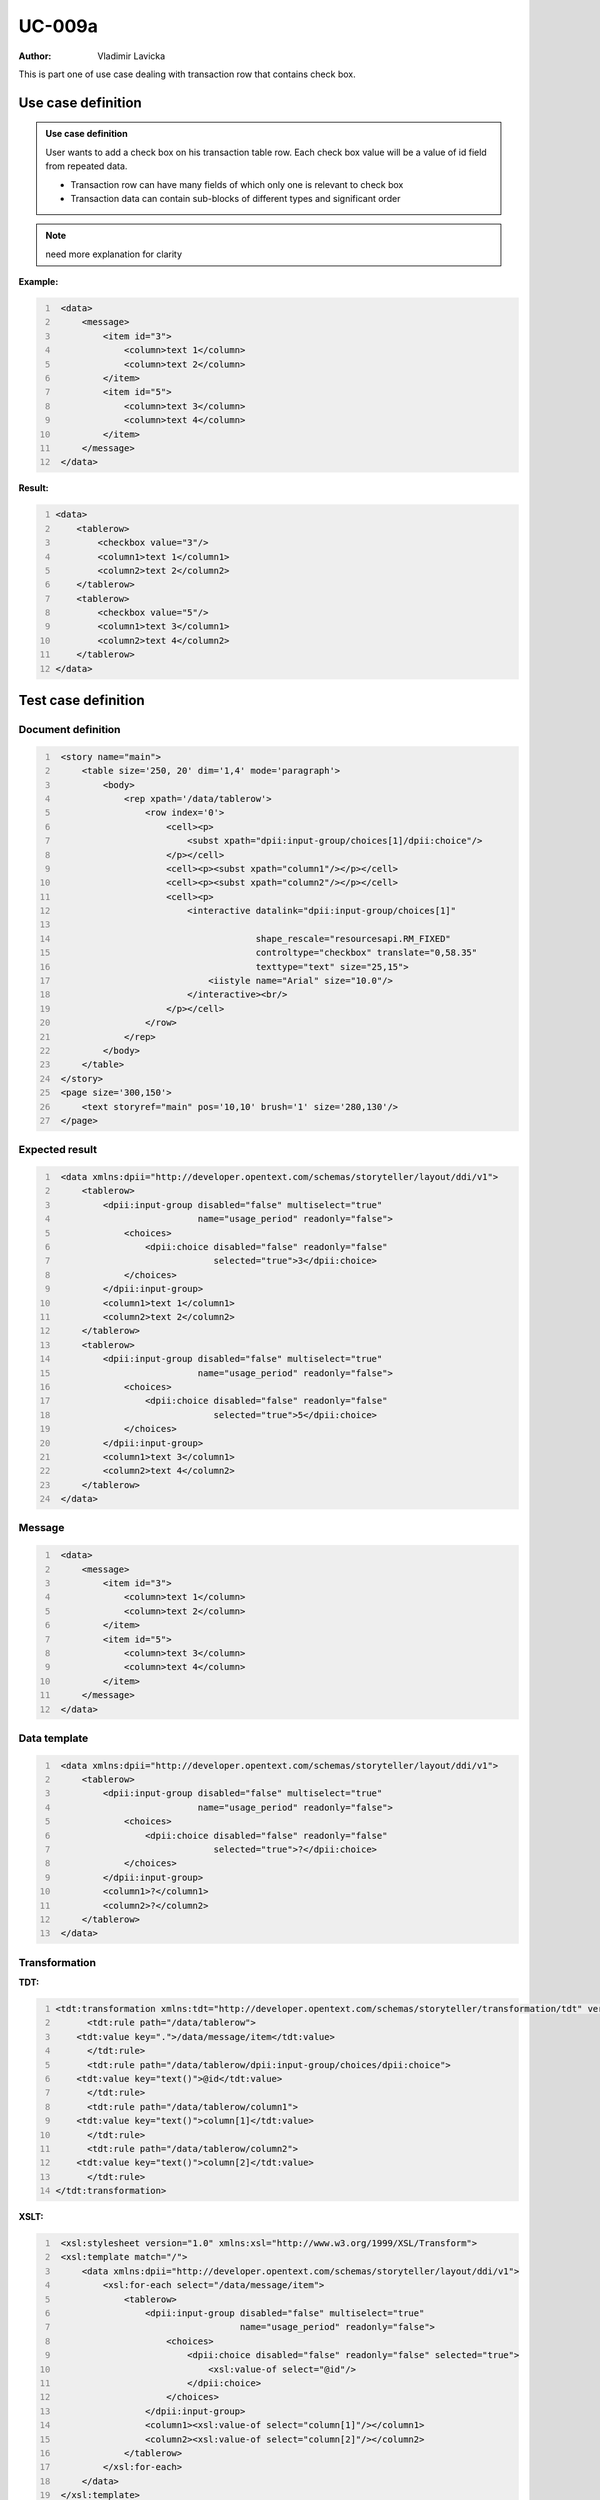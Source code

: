 =======
UC-009a
=======

:Author: Vladimir Lavicka

This is part one of use case dealing with transaction row that contains check box.

Use case definition
===================

.. admonition:: Use case definition

    User wants to add a check box on his transaction table row. Each check box 
    value will be a value of id field from repeated data.

    - Transaction row can have many fields of which only one is relevant to check box
    - Transaction data can contain sub-blocks of different types and significant order


.. note:: need more explanation for clarity


**Example:**

.. code:: xml
   :number-lines:

    <data>
        <message>
            <item id="3">
                <column>text 1</column>
                <column>text 2</column>
            </item>
            <item id="5">
                <column>text 3</column>
                <column>text 4</column>
            </item>
        </message>
    </data>


**Result:**

.. code:: xml
    :number-lines:

    <data>
        <tablerow>
            <checkbox value="3"/>
            <column1>text 1</column1>
            <column2>text 2</column2>
        </tablerow>
        <tablerow>
            <checkbox value="5"/>
            <column1>text 3</column1>
            <column2>text 4</column2>
        </tablerow>
    </data>



Test case definition
====================

Document definition
-------------------

.. code:: xml
   :number-lines:
   :name: content UC-009a

    <story name="main">
        <table size='250, 20' dim='1,4' mode='paragraph'>
            <body>
                <rep xpath='/data/tablerow'>
                    <row index='0'>
                        <cell><p>
                            <subst xpath="dpii:input-group/choices[1]/dpii:choice"/>
                        </p></cell>
                        <cell><p><subst xpath="column1"/></p></cell>
                        <cell><p><subst xpath="column2"/></p></cell>
                        <cell><p>
                            <interactive datalink="dpii:input-group/choices[1]"
                                         
                                         shape_rescale="resourcesapi.RM_FIXED" 
                                         controltype="checkbox" translate="0,58.35" 
                                         texttype="text" size="25,15">
                                <iistyle name="Arial" size="10.0"/>
                            </interactive><br/>
                        </p></cell>
                    </row>
                </rep>
            </body>
        </table>
    </story>
    <page size='300,150'>
        <text storyref="main" pos='10,10' brush='1' size='280,130'/>
    </page>


Expected result
---------------

.. code:: xml
   :number-lines:
   :name: instance UC-009a

    <data xmlns:dpii="http://developer.opentext.com/schemas/storyteller/layout/ddi/v1">
        <tablerow>
            <dpii:input-group disabled="false" multiselect="true" 
                              name="usage_period" readonly="false">
                <choices>
                    <dpii:choice disabled="false" readonly="false" 
                                 selected="true">3</dpii:choice>
                </choices>
            </dpii:input-group>
            <column1>text 1</column1>
            <column2>text 2</column2>
        </tablerow>
        <tablerow>
            <dpii:input-group disabled="false" multiselect="true" 
                              name="usage_period" readonly="false">
                <choices>
                    <dpii:choice disabled="false" readonly="false" 
                                 selected="true">5</dpii:choice>
                </choices>
            </dpii:input-group>
            <column1>text 3</column1>
            <column2>text 4</column2>
        </tablerow>
    </data>


Message
-------

.. code:: xml
   :number-lines:
   :name: source UC-009a

    <data>
        <message>
            <item id="3">
                <column>text 1</column>
                <column>text 2</column>
            </item>
            <item id="5">
                <column>text 3</column>
                <column>text 4</column>
            </item>
        </message>
    </data>


Data template
-------------

.. code:: xml
   :number-lines:
   :name: template UC-009a

    <data xmlns:dpii="http://developer.opentext.com/schemas/storyteller/layout/ddi/v1">
        <tablerow>
            <dpii:input-group disabled="false" multiselect="true" 
                              name="usage_period" readonly="false">
                <choices>
                    <dpii:choice disabled="false" readonly="false" 
                                 selected="true">?</dpii:choice>
                </choices>
            </dpii:input-group>
            <column1>?</column1>
            <column2>?</column2>
        </tablerow>
    </data>


Transformation
--------------

:TDT:

.. code:: xml
   :number-lines:
   :name: transformation UC-009a

   <tdt:transformation xmlns:tdt="http://developer.opentext.com/schemas/storyteller/transformation/tdt" version="1.0">
	 <tdt:rule path="/data/tablerow">
       <tdt:value key=".">/data/message/item</tdt:value>
	 </tdt:rule>
	 <tdt:rule path="/data/tablerow/dpii:input-group/choices/dpii:choice">
       <tdt:value key="text()">@id</tdt:value>
	 </tdt:rule>
	 <tdt:rule path="/data/tablerow/column1">
       <tdt:value key="text()">column[1]</tdt:value>
	 </tdt:rule>
	 <tdt:rule path="/data/tablerow/column2">
       <tdt:value key="text()">column[2]</tdt:value>
	 </tdt:rule>
   </tdt:transformation>


:XSLT:

.. code:: xml
   :number-lines:
   :name: xslt UC-009a

    <xsl:stylesheet version="1.0" xmlns:xsl="http://www.w3.org/1999/XSL/Transform">
    <xsl:template match="/">
        <data xmlns:dpii="http://developer.opentext.com/schemas/storyteller/layout/ddi/v1">
            <xsl:for-each select="/data/message/item">
                <tablerow>
                    <dpii:input-group disabled="false" multiselect="true" 
                                      name="usage_period" readonly="false">
                        <choices>
                            <dpii:choice disabled="false" readonly="false" selected="true">
                                <xsl:value-of select="@id"/>
                            </dpii:choice>
                        </choices>
                    </dpii:input-group>
                    <column1><xsl:value-of select="column[1]"/></column1>
                    <column2><xsl:value-of select="column[2]"/></column2>
                </tablerow>
            </xsl:for-each>
        </data>
    </xsl:template>
    </xsl:stylesheet>


